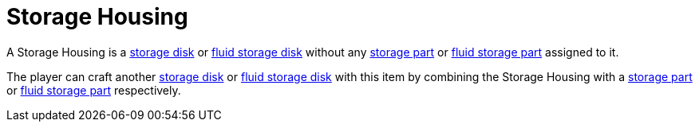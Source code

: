 = Storage Housing
:icon: storage-housing.png
:from: v0.6.0-alpha

A Storage Housing is a xref:index.adoc#_storage_disks[storage disk] or xref:index.adoc#_fluid_storage_disks[fluid storage disk] without any xref:index.adoc#_storage_parts[storage part] or xref:index.adoc#_fluid_storage_parts[fluid storage part] assigned to it.

The player can craft another xref:index.adoc#_storage_disks[storage disk] or xref:index.adoc#_fluid_storage_disks[fluid storage disk] with this item by combining the Storage Housing with a xref:index.adoc#_storage_parts[storage part] or xref:index.adoc#_fluid_storage_parts[fluid storage part] respectively.